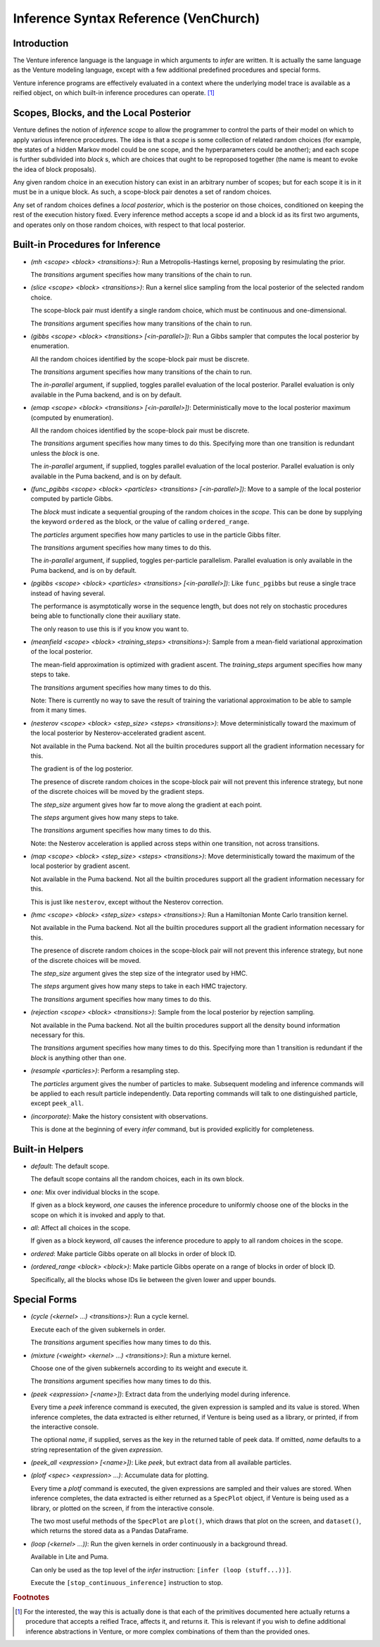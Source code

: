 Inference Syntax Reference (VenChurch)
======================================

Introduction
------------

The Venture inference language is the language in which arguments to
`infer` are written.  It is actually the same language as the Venture
modeling language, except with a few additional predefined procedures
and special forms.

Venture inference programs are effectively evaluated in a context
where the underlying model trace is available as a reified object, on
which built-in inference procedures can operate. [#]_

Scopes, Blocks, and the Local Posterior
---------------------------------------

Venture defines the notion of `inference scope` to allow the
programmer to control the parts of their model on which to apply
various inference procedures.  The idea is that a `scope` is some
collection of related random choices (for example, the states of a
hidden Markov model could be one scope, and the hyperparameters could
be another); and each scope is further subdivided into `block` s,
which are choices that ought to be reproposed together (the name is
meant to evoke the idea of block proposals).

Any given random choice in an execution history can exist in an
arbitrary number of scopes; but for each scope it is in it must be in
a unique block.  As such, a scope-block pair denotes a set of random
choices.

Any set of random choices defines a `local posterior`, which is the
posterior on those choices, conditioned on keeping the rest of the
execution history fixed.  Every inference method accepts a scope id
and a block id as its first two arguments, and operates only on those
random choices, with respect to that local posterior.

Built-in Procedures for Inference
---------------------------------

- `(mh <scope> <block> <transitions>)`: Run a Metropolis-Hastings
  kernel, proposing by resimulating the prior.

  The `transitions` argument specifies how many transitions of the
  chain to run.

- `(slice <scope> <block> <transitions>)`: Run a kernel slice sampling
  from the local posterior of the selected random choice.

  The scope-block pair must identify a single random choice, which
  must be continuous and one-dimensional.

  The `transitions` argument specifies how many transitions of the
  chain to run.

- `(gibbs <scope> <block> <transitions> [<in-parallel>])`: Run a Gibbs
  sampler that computes the local posterior by enumeration.

  All the random choices identified by the scope-block pair must be
  discrete.

  The `transitions` argument specifies how many transitions of the
  chain to run.

  The `in-parallel` argument, if supplied, toggles parallel evaluation
  of the local posterior.  Parallel evaluation is only available in
  the Puma backend, and is on by default.

- `(emap <scope> <block> <transitions> [<in-parallel>])`:
  Deterministically move to the local posterior maximum (computed by
  enumeration).

  All the random choices identified by the scope-block pair must be
  discrete.

  The `transitions` argument specifies how many times to do this.
  Specifying more than one transition is redundant unless the `block`
  is ``one``.

  The `in-parallel` argument, if supplied, toggles parallel evaluation
  of the local posterior.  Parallel evaluation is only available in
  the Puma backend, and is on by default.

- `(func_pgibbs <scope> <block> <particles> <transitions> [<in-parallel>])`:
  Move to a sample of the local posterior computed by particle Gibbs.

  The `block` must indicate a sequential grouping of the random
  choices in the `scope`.  This can be done by supplying the keyword
  ``ordered`` as the block, or the value of calling ``ordered_range``.

  The `particles` argument specifies how many particles to use in the
  particle Gibbs filter.

  The `transitions` argument specifies how many times to do this.

  The `in-parallel` argument, if supplied, toggles per-particle
  parallelism.  Parallel evaluation is only available in the Puma
  backend, and is on by default.

- `(pgibbs <scope> <block> <particles> <transitions> [<in-parallel>])`:
  Like ``func_pgibbs`` but reuse a single trace instead of having several.

  The performance is asymptotically worse in the sequence length, but
  does not rely on stochastic procedures being able to functionally
  clone their auxiliary state.

  The only reason to use this is if you know you want to.

- `(meanfield <scope> <block> <training_steps> <transitions>)`: Sample
  from a mean-field variational approximation of the local posterior.

  The mean-field approximation is optimized with gradient ascent.  The
  `training_steps` argument specifies how many steps to take.

  The `transitions` argument specifies how many times to do this.

  Note: There is currently no way to save the result of training the
  variational approximation to be able to sample from it many times.

- `(nesterov <scope> <block> <step_size> <steps> <transitions>)`: Move
  deterministically toward the maximum of the local posterior by
  Nesterov-accelerated gradient ascent.

  Not available in the Puma backend.  Not all the builtin procedures
  support all the gradient information necessary for this.

  The gradient is of the log posterior.

  The presence of discrete random choices in the scope-block pair will
  not prevent this inference strategy, but none of the discrete
  choices will be moved by the gradient steps.

  The `step_size` argument gives how far to move along the gradient at
  each point.

  The `steps` argument gives how many steps to take.

  The `transitions` argument specifies how many times to do this.

  Note: the Nesterov acceleration is applied across steps within one
  transition, not across transitions.

- `(map <scope> <block> <step_size> <steps> <transitions>)`: Move
  deterministically toward the maximum of the local posterior by
  gradient ascent.

  Not available in the Puma backend.  Not all the builtin procedures
  support all the gradient information necessary for this.

  This is just like ``nesterov``, except without the Nesterov
  correction.

- `(hmc <scope> <block> <step_size> <steps> <transitions>)`: Run a
  Hamiltonian Monte Carlo transition kernel.

  Not available in the Puma backend.  Not all the builtin procedures
  support all the gradient information necessary for this.

  The presence of discrete random choices in the scope-block pair will
  not prevent this inference strategy, but none of the discrete
  choices will be moved.

  The `step_size` argument gives the step size of the integrator used
  by HMC.

  The `steps` argument gives how many steps to take in each HMC
  trajectory.

  The `transitions` argument specifies how many times to do this.

- `(rejection <scope> <block> <transitions>)`: Sample from the local
  posterior by rejection sampling.

  Not available in the Puma backend.  Not all the builtin procedures
  support all the density bound information necessary for this.

  The `transitions` argument specifies how many times to do this.
  Specifying more than 1 transition is redundant if the `block` is
  anything other than ``one``.

- `(resample <particles>)`: Perform a resampling step.

  The `particles` argument gives the number of particles to make.
  Subsequent modeling and inference commands will be applied to each
  result particle independently.  Data reporting commands will talk to
  one distinguished particle, except ``peek_all``.

- `(incorporate)`: Make the history consistent with observations.

  This is done at the beginning of every `infer` command, but is
  provided explicitly for completeness.

Built-in Helpers
----------------

- `default`: The default scope.

  The default scope contains all the random choices, each in its own block.

- `one`: Mix over individual blocks in the scope.

  If given as a block keyword, `one` causes the inference procedure to
  uniformly choose one of the blocks in the scope on which it is
  invoked and apply to that.

- `all`: Affect all choices in the scope.

  If given as a block keyword, `all` causes the inference procedure to
  apply to all random choices in the scope.

- `ordered`: Make particle Gibbs operate on all blocks in order of block ID.

- `(ordered_range <block> <block>)`: Make particle Gibbs operate on a
  range of blocks in order of block ID.

  Specifically, all the blocks whose IDs lie between the given lower
  and upper bounds.

Special Forms
-------------

- `(cycle (<kernel> ...) <transitions>)`: Run a cycle kernel.

  Execute each of the given subkernels in order.

  The `transitions` argument specifies how many times to do this.

- `(mixture (<weight> <kernel> ...) <transitions>)`: Run a mixture kernel.

  Choose one of the given subkernels according to its weight and
  execute it.

  The `transitions` argument specifies how many times to do this.

- `(peek <expression> [<name>])`: Extract data from the underlying
  model during inference.

  Every time a `peek` inference command is executed, the given
  expression is sampled and its value is stored.  When inference
  completes, the data extracted is either returned, if Venture is
  being used as a library, or printed, if from the interactive
  console.

  The optional `name`, if supplied, serves as the key in the returned
  table of peek data.  If omitted, `name` defaults to a string
  representation of the given `expression`.

- `(peek_all <expression> [<name>])`: Like `peek`, but extract data
  from all available particles.

- `(plotf <spec> <expression> ...)`: Accumulate data for plotting.

  Every time a `plotf` command is executed, the given expressions are
  sampled and their values are stored.  When inference completes, the
  data extracted is either returned as a ``SpecPlot`` object, if
  Venture is being used as a library, or plotted on the screen, if
  from the interactive console.

  The two most useful methods of the ``SpecPlot`` are ``plot()``,
  which draws that plot on the screen, and ``dataset()``, which
  returns the stored data as a Pandas DataFrame.

- `(loop (<kernel> ...))`: Run the given kernels in order continuously
  in a background thread.

  Available in Lite and Puma.

  Can only be used as the top level of the `infer` instruction:
  ``[infer (loop (stuff...))]``.

  Execute the ``[stop_continuous_inference]`` instruction to stop.

.. rubric:: Footnotes

.. [#] For the interested, the way this is actually done is that each
   of the primitives documented here actually returns a procedure that
   accepts a reified Trace, affects it, and returns it.  This is
   relevant if you wish to define additional inference abstractions in
   Venture, or more complex combinations of them than the provided
   ones.
